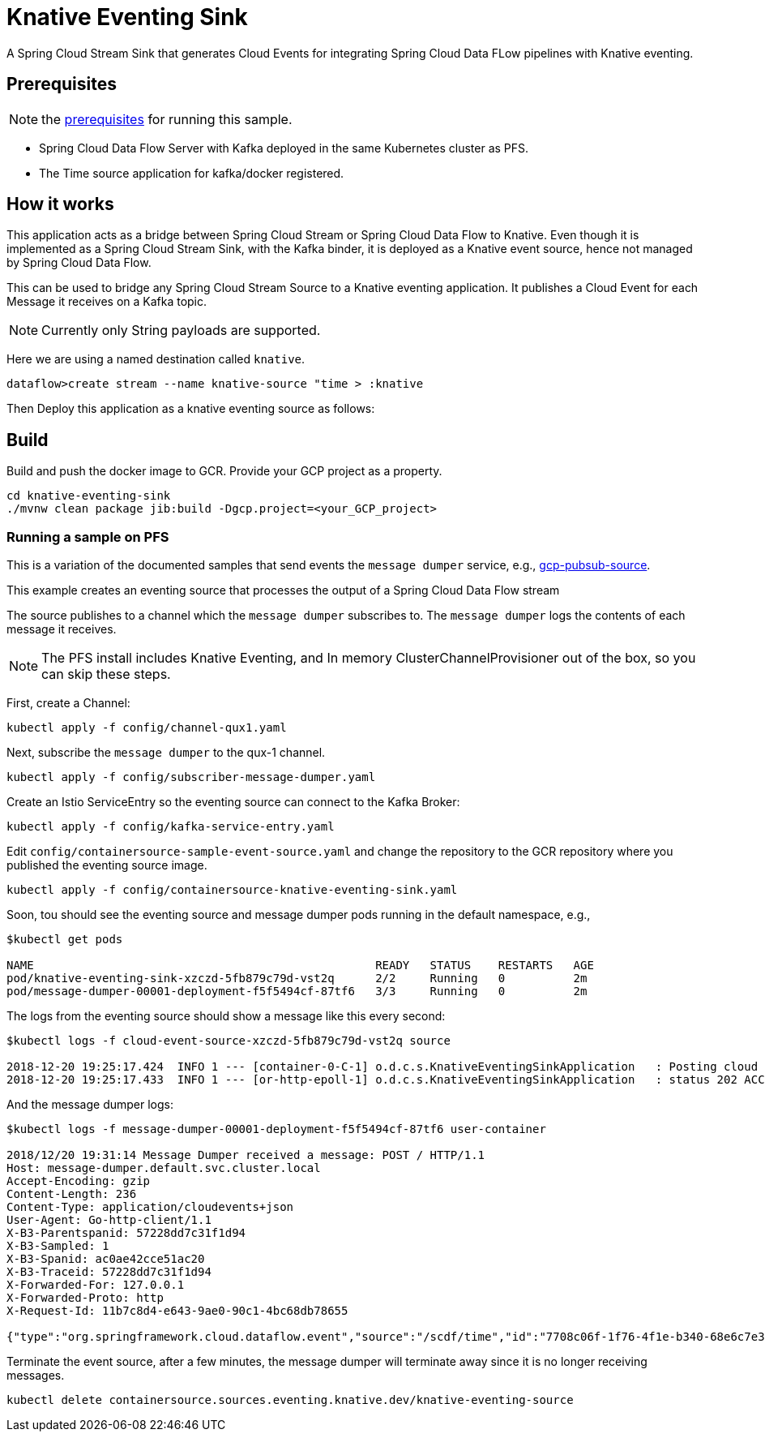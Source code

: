 = Knative Eventing Sink


A Spring Cloud Stream Sink that generates Cloud Events for integrating Spring Cloud Data FLow pipelines with Knative eventing.

== Prerequisites

NOTE: the link:../README.adoc#prerequisites[prerequisites] for running this sample.

* Spring Cloud Data Flow Server with Kafka deployed in the same Kubernetes cluster as PFS.
* The Time source application for kafka/docker registered.

== How it works

This application acts as a bridge between Spring Cloud Stream or Spring Cloud Data Flow to Knative.
Even though it is implemented as a Spring Cloud Stream Sink, with the Kafka binder, it is deployed as a Knative event source, hence
not managed by Spring Cloud Data Flow.

This can be used to bridge any Spring Cloud Stream Source to a Knative eventing application. It publishes a Cloud Event for each Message it
receives on a Kafka topic.

NOTE: Currently only String payloads are supported.

Here we are using a named destination called `knative`.

```
dataflow>create stream --name knative-source "time > :knative
```

Then Deploy this application as a knative eventing source as follows:


== Build

Build and push the docker image to GCR. Provide your GCP project as a property.

```
cd knative-eventing-sink
./mvnw clean package jib:build -Dgcp.project=<your_GCP_project>
```
=== Running a sample on PFS

This is a variation of the documented samples that send events the `message dumper` service, e.g., https://github.com/knative/eventing-sources/blob/master/samples/gcp-pubsub-source/README.md[gcp-pubsub-source].

This example creates an eventing source that processes the output of a Spring Cloud Data Flow stream

The source publishes to a channel which the `message dumper` subscribes to.
The `message dumper` logs the contents of each message it receives.

NOTE: The PFS install includes Knative Eventing, and In memory ClusterChannelProvisioner out of the box, so you can skip these steps.

First, create a Channel:

```
kubectl apply -f config/channel-qux1.yaml
```
Next, subscribe the `message dumper` to the qux-1 channel.

```
kubectl apply -f config/subscriber-message-dumper.yaml
```

Create an Istio ServiceEntry so the eventing source can connect to the Kafka Broker:

```
kubectl apply -f config/kafka-service-entry.yaml
```


Edit `config/containersource-sample-event-source.yaml` and change the repository to the GCR repository where you published the eventing source image.
```
kubectl apply -f config/containersource-knative-eventing-sink.yaml
```

Soon, tou should see the eventing source and message dumper pods running in the default namespace, e.g.,
```
$kubectl get pods

NAME                                                  READY   STATUS    RESTARTS   AGE
pod/knative-eventing-sink-xzczd-5fb879c79d-vst2q      2/2     Running   0          2m
pod/message-dumper-00001-deployment-f5f5494cf-87tf6   3/3     Running   0          2m
```

The logs from the eventing source should show a message like this every second:

```
$kubectl logs -f cloud-event-source-xzczd-5fb879c79d-vst2q source

2018-12-20 19:25:17.424  INFO 1 --- [container-0-C-1] o.d.c.s.KnativeEventingSinkApplication   : Posting cloud event DefaultCloudEventImpl{specversion='0.2', type='org.springframework.cloud.dataflow.event', source=/scdf/time, id='ca90b0d0-a456-4039-b33b-b60f49f5fdd1', time=2018-12-20T19:25:17.424Z[GMT], schemaURL=null, contentType='text/plain', data="12/20/18 19:31:14"} to http://qux-1-channel.default.svc.cluster.local/
2018-12-20 19:25:17.433  INFO 1 --- [or-http-epoll-1] o.d.c.s.KnativeEventingSinkApplication   : status 202 ACCEPTED
```

And the message dumper logs:

```
$kubectl logs -f message-dumper-00001-deployment-f5f5494cf-87tf6 user-container

2018/12/20 19:31:14 Message Dumper received a message: POST / HTTP/1.1
Host: message-dumper.default.svc.cluster.local
Accept-Encoding: gzip
Content-Length: 236
Content-Type: application/cloudevents+json
User-Agent: Go-http-client/1.1
X-B3-Parentspanid: 57228dd7c31f1d94
X-B3-Sampled: 1
X-B3-Spanid: ac0ae42cce51ac20
X-B3-Traceid: 57228dd7c31f1d94
X-Forwarded-For: 127.0.0.1
X-Forwarded-Proto: http
X-Request-Id: 11b7c8d4-e643-9ae0-90c1-4bc68db78655

{"type":"org.springframework.cloud.dataflow.event","source":"/scdf/time","id":"7708c06f-1f76-4f1e-b340-68e6c7e39774","time":1545334274.264000000,"schemaURL":null,"contentType":"text/plain","data":"12/20/18 19:31:14","specVersion":"0.2"}
```

Terminate the event source, after a few minutes, the message dumper will terminate away since it is no longer receiving messages.
```
kubectl delete containersource.sources.eventing.knative.dev/knative-eventing-source
```

